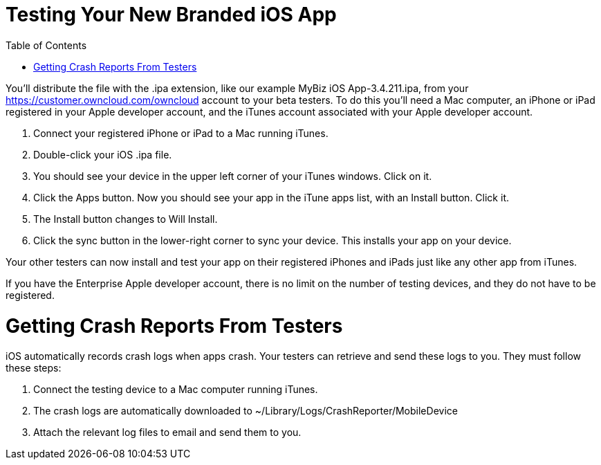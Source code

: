 Testing Your New Branded iOS App
================================
:toc:

You’ll distribute the file with the .ipa extension, like our example MyBiz iOS App-3.4.211.ipa, from your https://customer.owncloud.com/owncloud account to your beta testers. To do this you’ll need a Mac computer, an iPhone or iPad registered in your Apple developer account, and the iTunes account associated with your Apple developer account.

1.  Connect your registered iPhone or iPad to a Mac running iTunes.
2.  Double-click your iOS .ipa file.
3.  You should see your device in the upper left corner of your iTunes windows. Click on it.
4.  Click the Apps button. Now you should see your app in the iTune apps list, with an Install button. Click it.
5.  The Install button changes to Will Install.
6.  Click the sync button in the lower-right corner to sync your device. This installs your app on your device.

Your other testers can now install and test your app on their registered iPhones and iPads just like any other app from iTunes.

If you have the Enterprise Apple developer account, there is no limit on the number of testing devices, and they do not have to be registered.

[[getting-crash-reports-from-testers]]
= Getting Crash Reports From Testers

iOS automatically records crash logs when apps crash. Your testers can retrieve and send these logs to you. They must follow these steps:

1.  Connect the testing device to a Mac computer running iTunes.
2.  The crash logs are automatically downloaded to ~/Library/Logs/CrashReporter/MobileDevice
3.  Attach the relevant log files to email and send them to you.
